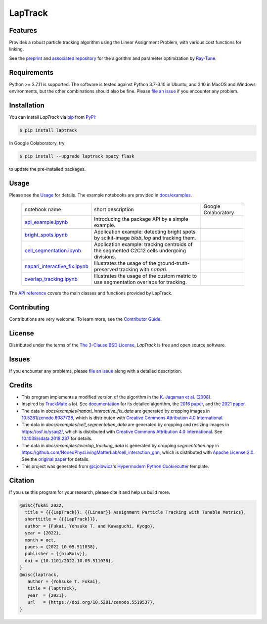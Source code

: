 LapTrack
========

|PyPI| |Status| |Python Version| |License|

|Read the Docs| |Tests| |Codecov|

|pre-commit| |Black| |Zenodo|

.. |PyPI| image:: https://img.shields.io/pypi/v/laptrack.svg
   :target: https://pypi.org/project/laptrack/
   :alt: PyPI
.. |Status| image:: https://img.shields.io/pypi/status/laptrack.svg
   :target: https://pypi.org/project/laptrack/
   :alt: Status
.. |Python Version| image:: https://img.shields.io/pypi/pyversions/laptrack
   :target: https://pypi.org/project/laptrack
   :alt: Python Version
.. |License| image:: https://img.shields.io/pypi/l/laptrack
   :target: https://opensource.org/licenses/BSD-3-Clause
   :alt: License
.. |Read the Docs| image:: https://img.shields.io/readthedocs/laptrack/latest.svg?label=Read%20the%20Docs
   :target: https://laptrack.readthedocs.io/
   :alt: Read the documentation at https://laptrack.readthedocs.io/
.. |Tests| image:: https://github.com/yfukai/laptrack/workflows/Tests/badge.svg
   :target: https://github.com/yfukai/laptrack/actions?workflow=Tests
   :alt: Tests
.. |Codecov| image:: https://codecov.io/gh/yfukai/laptrack/branch/main/graph/badge.svg
   :target: https://codecov.io/gh/yfukai/laptrack
   :alt: Codecov
.. |pre-commit| image:: https://img.shields.io/badge/pre--commit-enabled-brightgreen?logo=pre-commit&logoColor=white
   :target: https://github.com/pre-commit/pre-commit
   :alt: pre-commit
.. |Black| image:: https://img.shields.io/badge/code%20style-black-000000.svg
   :target: https://github.com/psf/black
   :alt: Black
.. |Zenodo| image:: https://zenodo.org/badge/DOI/10.5281/zenodo.5519538.svg
   :target: https://doi.org/10.5281/zenodo.5519538
   :alt: Zenodo

Features
--------

Provides a robust particle tracking algorithm using the Linear Assignment Problem, with various cost functions for linking.

See the `preprint`_ and `associated repository`_ for the algorithm and parameter optimization by `Ray-Tune`_.

Requirements
------------

Python >= 3.7.11 is supported.
The software is tested against Python 3.7-3.10 in Ubuntu, and 3.10 in MacOS and Windows environments,
but the other combinations should also be fine. Please `file an issue`_ if you encounter any problem.

Installation
------------

You can install *LapTrack* via pip_ from PyPI_:

.. code:: console

   $ pip install laptrack

In Google Colaboratory, try

.. code:: console

   $ pip install --upgrade laptrack spacy flask

to update the pre-installed packages.


Usage
-----

Please see the Usage_ for details.
The example notebooks are provided in `docs/examples <https://github.com/yfukai/laptrack/tree/main/docs/examples>`_.


 ================================= ============================================================================================ ======================
  notebook name                     short description                                                                            Google Colaboratory
 --------------------------------- -------------------------------------------------------------------------------------------- ----------------------
  `api_example.ipynb`_              Introducing the package API by a simple example.                                               |colab|
 --------------------------------- -------------------------------------------------------------------------------------------- ----------------------
  `bright_spots.ipynb`_             Application example: detecting bright spots by scikit-image `blob_log` and tracking them.
 --------------------------------- -------------------------------------------------------------------------------------------- ----------------------
  `cell_segmentation.ipynb`_        Application example: tracking centroids of the segmented C2C12 cells undergoing divisions.
 --------------------------------- -------------------------------------------------------------------------------------------- ----------------------
  `napari_interactive_fix.ipynb`_   Illustrates the usage of the ground-truth-preserved tracking with `napari`.
 --------------------------------- -------------------------------------------------------------------------------------------- ----------------------
  `overlap_tracking.ipynb`_         Illustrates the usage of the custom metric to use segmentation overlaps for tracking.
 ================================= ============================================================================================ ======================

.. _api_example.ipynb:            https://github.com/yfukai/laptrack/tree/main/docs/examples/api_example.ipynb
.. _bright_spots.ipynb:           https://github.com/yfukai/laptrack/tree/main/docs/examples/bright_spots.ipynb
.. _cell_segmentation.ipynb:      https://github.com/yfukai/laptrack/tree/main/docs/examples/cell_segmentation.ipynb
.. _napari_interactive_fix.ipynb: https://github.com/yfukai/laptrack/tree/main/docs/examples/napari_interactive_fix.ipynb
.. _overlap_tracking.ipynb:       https://github.com/yfukai/laptrack/tree/main/docs/examples/overlap_tracking.ipynb

.. |colab| image:: https://colab.research.google.com/assets/colab-badge.svg
           :target: https://colab.research.google.com/github/yfukai/laptrack/blob/docs/docs/examples/api_example.ipynb

The `API reference <https://laptrack.readthedocs.io/en/latest/reference.html>`_ covers the main classes and functions provided by LapTrack.

Contributing
------------

Contributions are very welcome.
To learn more, see the `Contributor Guide`_.


License
-------

Distributed under the terms of the `The 3-Clause BSD License`_,
*LapTrack* is free and open source software.


Issues
------

If you encounter any problems,
please `file an issue <https://github.com/yfukai/laptrack/issues>`_ along with a detailed description.


Credits
-------

- This program implements a modified version of the algorithm in the `K. Jaqaman et al. (2008)`_.

- Inspired by TrackMate_ a lot. See documentation_ for its detailed algorithm, the `2016 paper`_, and the `2021 paper`_.

- The data in `docs/examples/napari_interactive_fix_data` are generated by cropping images in `10.5281/zenodo.6087728 <https://doi.org/10.5281/zenodo.6087728>`_, which is distributed with `Creative Commons Attribution 4.0 International`_.

- The data in `docs/examples/cell_segmentation_data` are generated by cropping and resizing images in https://osf.io/ysaq2/, which is distributed with `Creative Commons Attribution 4.0 International`_. See `10.1038/sdata.2018.237 <https://doi.org/10.1038/sdata.2018.237>`_ for details.

- The data in `docs/examples/overlap_tracking_data` is generated by cropping `segmentation.npy` in https://github.com/NoneqPhysLivingMatterLab/cell_interaction_gnn, which is distributed with `Apache License 2.0`_. See the `original paper <https://doi.org/10.1371/journal.pcbi.1010477>`_ for details.

- This project was generated from `@cjolowicz`_'s `Hypermodern Python Cookiecutter`_ template.


Citation
--------

If you use this program for your research, please cite it and help us build more.

.. code-block:: bib

   @misc{fukai_2022,
     title = {{{LapTrack}}: {{Linear}} Assignment Particle Tracking with Tunable Metrics},
     shorttitle = {{{LapTrack}}},
     author = {Fukai, Yohsuke T. and Kawaguchi, Kyogo},
     year = {2022},
     month = oct,
     pages = {2022.10.05.511038},
     publisher = {{bioRxiv}},
     doi = {10.1101/2022.10.05.511038},
   }
   @misc{laptrack,
      author = {Yohsuke T. Fukai},
      title = {laptrack},
      year  = {2021},
      url   = {https://doi.org/10.5281/zenodo.5519537},
   }

.. _preprint: https://www.biorxiv.org/content/10.1101/2022.10.05.511038v1
.. _associated repository: https://github.com/NoneqPhysLivingMatterLab/laptrack-optimization
.. _Ray-Tune: https://www.ray.io/ray-tune

.. _K. Jaqaman et al. (2008): https://www.nature.com/articles/nmeth.1237
.. _TrackMate: https://imagej.net/plugins/trackmate/
.. _documentation: https://imagej.net/plugins/trackmate/algorithms
.. _2016 paper: https://doi.org/10.1016/j.ymeth.2016.09.016
.. _2021 paper: https://doi.org/10.1101/2021.09.03.458852
.. _Creative Commons Attribution 4.0 International: https://creativecommons.org/licenses/by/4.0/legalcode
.. _The 3-Clause BSD License: https://opensource.org/licenses/BSD-3-Clause
.. _Apache License 2.0: https://opensource.org/licenses/Apache-2.0

.. _@cjolowicz: https://github.com/cjolowicz
.. _Cookiecutter: https://github.com/audreyr/cookiecutter
.. _PyPI: https://pypi.org/
.. _Hypermodern Python Cookiecutter: https://github.com/cjolowicz/cookiecutter-hypermodern-python
.. _pip: https://pip.pypa.io/
.. github-only
.. _Contributor Guide: CONTRIBUTING.rst
.. _Usage: https://laptrack.readthedocs.io/en/latest/usage.html
